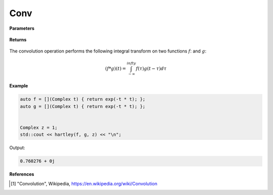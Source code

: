 
Conv
=====

.. cpp:function:: constexpr Complex conv(Complex (*f)(Complex), Complex (*g)(Complex), const Complex& z) noexcept

   Performs the convolution operation [1]_ on two complex functions. 

**Parameters**

    .. cpp:var:: Complex (*f)(Complex)

        A complex function. 

    .. cpp:var:: Complex (*g)(Complex)

        A complex function. 

    .. cpp:var:: const Complex& z

        A complex number.

**Returns**

    .. cpp:type:: Complex

        A complex number. 

The convolution operation performs the following integral transform on two functions :math:`f`: and :math:`g`:

.. math::

    (f * g)(t) = \int_{-\infty}^{infty}f(\tau)g(t - \tau)d\tau


**Example**

.. code-block:: cpp

   auto f = [](Complex t) { return exp(-t * t); };
   auto g = [](Complex t) { return exp(-t * t); };


   Complex z = 1; 
   std::cout << hartley(f, g, z) << "\n";

Output:

.. code-block:: cpp

   0.760276 + 0j

**References**

.. [1] "Convolution", Wikipedia,
        https://en.wikipedia.org/wiki/Convolution